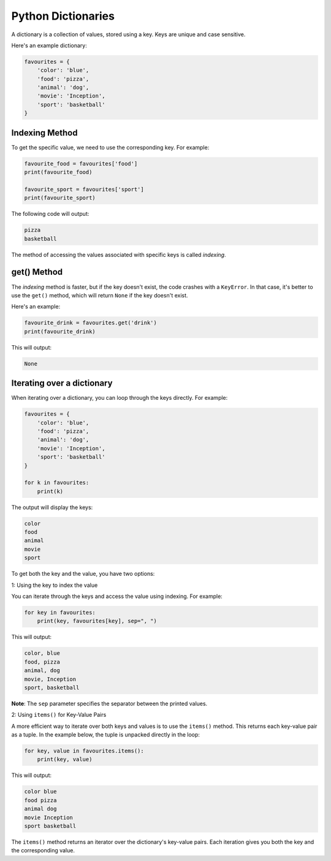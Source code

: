 Python Dictionaries
===================

A dictionary is a collection of values, stored using a key. Keys are unique and case sensitive.

Here's an example dictionary:

.. code-block:: python

    favourites = {
        'color': 'blue',
        'food': 'pizza',
        'animal': 'dog',
        'movie': 'Inception',
        'sport': 'basketball'
    }

Indexing Method
---------------

To get the specific value, we need to use the corresponding key. For example:

.. code-block:: python

    favourite_food = favourites['food']
    print(favourite_food)

    favourite_sport = favourites['sport']
    print(favourite_sport)

The following code will output:

.. code-block::

    pizza
    basketball

The method of accessing the values associated with specific keys is called *indexing*.

get() Method
------------

The *indexing* method is faster, but if the key doesn't exist, the code crashes with a ``KeyError``. 
In that case, it's better to use the ``get()`` method, which will return ``None`` if the key doesn't exist.

Here's an example:

.. code-block:: python

    favourite_drink = favourites.get('drink')
    print(favourite_drink)

This will output:

.. code-block::

    None


Iterating over a dictionary
---------------------------

When iterating over a dictionary, you can loop through the keys directly. 
For example:

.. code-block:: python

    favourites = {
        'color': 'blue',
        'food': 'pizza',
        'animal': 'dog',
        'movie': 'Inception',
        'sport': 'basketball'
    }

    for k in favourites:
        print(k)

The output will display the keys:

.. code-block::

    color
    food
    animal
    movie
    sport


To get both the key and the value, you have two options:

1: Using the key to index the value

You can iterate through the keys and access the value using indexing. For example:

.. code-block:: python

    for key in favourites:
        print(key, favourites[key], sep=", ")

This will output:

.. code-block::

    color, blue
    food, pizza
    animal, dog
    movie, Inception
    sport, basketball

**Note**: The ``sep`` parameter specifies the separator between the printed values.

2: Using ``items()`` for Key-Value Pairs

A more efficient way to iterate over both keys and values is to use the ``items()`` method. 
This returns each key-value pair as a tuple. 
In the example below, the tuple is unpacked directly in the loop:

.. code-block:: python

    for key, value in favourites.items():
        print(key, value)

This will output:

.. code-block::

    color blue
    food pizza
    animal dog
    movie Inception
    sport basketball

The ``items()`` method returns an iterator over the dictionary's key-value pairs. 
Each iteration gives you both the key and the corresponding value.
